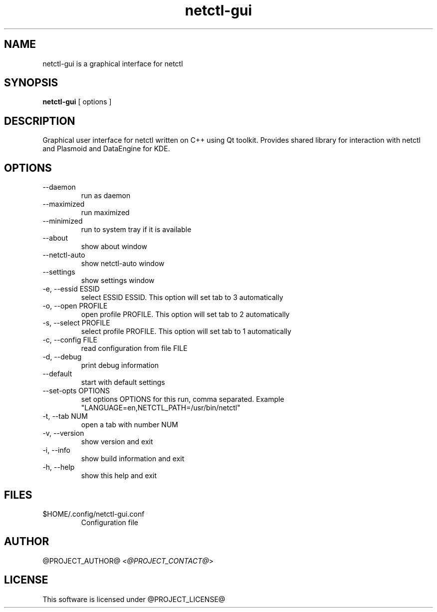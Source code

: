 .TH netctl-gui 1  "@CURRENT_DATE@" "version @PROJECT_VERSION@" "USER COMMANDS"
.SH NAME
netctl-gui is a graphical interface for netctl
.SH SYNOPSIS
.B netctl-gui
[ options ]
.SH DESCRIPTION
Graphical user interface for netctl written on C++ using Qt toolkit. Provides shared library for interaction with netctl and Plasmoid and DataEngine for KDE.
.SH OPTIONS
.TP
--daemon
run as daemon
.TP
--maximized
run maximized
.TP
--minimized
run to system tray if it is available
.TP
--about
show about window
.TP
--netctl-auto
show netctl-auto window
.TP
--settings
show settings window
.TP
-e, --essid ESSID
select ESSID ESSID. This option will set tab to 3 automatically
.TP
-o, --open PROFILE
open profile PROFILE. This option will set tab to 2 automatically
.TP
-s, --select PROFILE
select profile PROFILE. This option will set tab to 1 automatically
.TP
-c, --config FILE
read configuration from file FILE
.TP
-d, --debug
print debug information
.TP
--default
start with default settings
.TP
--set-opts OPTIONS
set options OPTIONS for this run, comma separated. Example "LANGUAGE=en,NETCTL_PATH=/usr/bin/netctl"
.TP
-t, --tab NUM
open a tab with number NUM
.TP
-v, --version
show version and exit
.TP
-i, --info
show build information and exit
.TP
-h, --help
show this help and exit
.SH FILES
.TP
$HOME/.config/netctl-gui.conf
Configuration file
.SH AUTHOR
@PROJECT_AUTHOR@ <\fI@PROJECT_CONTACT@\fR>
.SH LICENSE
This software is licensed under @PROJECT_LICENSE@
